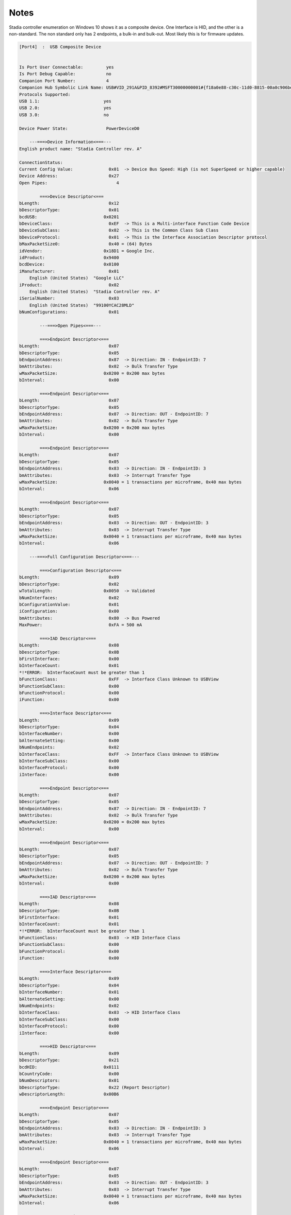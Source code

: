 Notes 
=====

Stadia controller enumeration on Windows 10 shows it as a composite device. One Interface is HID, and the other is a non-standard. The non standard only has 2 endpoints, a bulk-in and bulk-out. Most likely this is for firmware updates. 

.. code:: 
    
    [Port4]  :  USB Composite Device


    Is Port User Connectable:         yes
    Is Port Debug Capable:            no
    Companion Port Number:            4
    Companion Hub Symbolic Link Name: USB#VID_291A&PID_8392#MSFT30000000001#{f18a0e88-c30c-11d0-8815-00a0c906bed8}
    Protocols Supported:
    USB 1.1:                         yes
    USB 2.0:                         yes
    USB 3.0:                         no

    Device Power State:               PowerDeviceD0

        ---===>Device Information<===---
    English product name: "Stadia Controller rev. A"

    ConnectionStatus:                  
    Current Config Value:              0x01  -> Device Bus Speed: High (is not SuperSpeed or higher capable)
    Device Address:                    0x27
    Open Pipes:                           4

            ===>Device Descriptor<===
    bLength:                           0x12
    bDescriptorType:                   0x01
    bcdUSB:                          0x0201
    bDeviceClass:                      0xEF  -> This is a Multi-interface Function Code Device
    bDeviceSubClass:                   0x02  -> This is the Common Class Sub Class
    bDeviceProtocol:                   0x01  -> This is the Interface Association Descriptor protocol
    bMaxPacketSize0:                   0x40 = (64) Bytes
    idVendor:                        0x18D1 = Google Inc.
    idProduct:                       0x9400
    bcdDevice:                       0x0100
    iManufacturer:                     0x01
        English (United States)  "Google LLC"
    iProduct:                          0x02
        English (United States)  "Stadia Controller rev. A"
    iSerialNumber:                     0x03
        English (United States)  "99100YCAC28MLD"
    bNumConfigurations:                0x01

            ---===>Open Pipes<===---

            ===>Endpoint Descriptor<===
    bLength:                           0x07
    bDescriptorType:                   0x05
    bEndpointAddress:                  0x87  -> Direction: IN - EndpointID: 7
    bmAttributes:                      0x02  -> Bulk Transfer Type
    wMaxPacketSize:                  0x0200 = 0x200 max bytes
    bInterval:                         0x00

            ===>Endpoint Descriptor<===
    bLength:                           0x07
    bDescriptorType:                   0x05
    bEndpointAddress:                  0x07  -> Direction: OUT - EndpointID: 7
    bmAttributes:                      0x02  -> Bulk Transfer Type
    wMaxPacketSize:                  0x0200 = 0x200 max bytes
    bInterval:                         0x00

            ===>Endpoint Descriptor<===
    bLength:                           0x07
    bDescriptorType:                   0x05
    bEndpointAddress:                  0x83  -> Direction: IN - EndpointID: 3
    bmAttributes:                      0x03  -> Interrupt Transfer Type
    wMaxPacketSize:                  0x0040 = 1 transactions per microframe, 0x40 max bytes
    bInterval:                         0x06

            ===>Endpoint Descriptor<===
    bLength:                           0x07
    bDescriptorType:                   0x05
    bEndpointAddress:                  0x03  -> Direction: OUT - EndpointID: 3
    bmAttributes:                      0x03  -> Interrupt Transfer Type
    wMaxPacketSize:                  0x0040 = 1 transactions per microframe, 0x40 max bytes
    bInterval:                         0x06

        ---===>Full Configuration Descriptor<===---

            ===>Configuration Descriptor<===
    bLength:                           0x09
    bDescriptorType:                   0x02
    wTotalLength:                    0x0050  -> Validated
    bNumInterfaces:                    0x02
    bConfigurationValue:               0x01
    iConfiguration:                    0x00
    bmAttributes:                      0x80  -> Bus Powered
    MaxPower:                          0xFA = 500 mA

            ===>IAD Descriptor<===
    bLength:                           0x08
    bDescriptorType:                   0x0B
    bFirstInterface:                   0x00
    bInterfaceCount:                   0x01
    *!*ERROR:  bInterfaceCount must be greater than 1 
    bFunctionClass:                    0xFF  -> Interface Class Unknown to USBView
    bFunctionSubClass:                 0x00
    bFunctionProtocol:                 0x00
    iFunction:                         0x00

            ===>Interface Descriptor<===
    bLength:                           0x09
    bDescriptorType:                   0x04
    bInterfaceNumber:                  0x00
    bAlternateSetting:                 0x00
    bNumEndpoints:                     0x02
    bInterfaceClass:                   0xFF  -> Interface Class Unknown to USBView
    bInterfaceSubClass:                0x00
    bInterfaceProtocol:                0x00
    iInterface:                        0x00

            ===>Endpoint Descriptor<===
    bLength:                           0x07
    bDescriptorType:                   0x05
    bEndpointAddress:                  0x87  -> Direction: IN - EndpointID: 7
    bmAttributes:                      0x02  -> Bulk Transfer Type
    wMaxPacketSize:                  0x0200 = 0x200 max bytes
    bInterval:                         0x00

            ===>Endpoint Descriptor<===
    bLength:                           0x07
    bDescriptorType:                   0x05
    bEndpointAddress:                  0x07  -> Direction: OUT - EndpointID: 7
    bmAttributes:                      0x02  -> Bulk Transfer Type
    wMaxPacketSize:                  0x0200 = 0x200 max bytes
    bInterval:                         0x00

            ===>IAD Descriptor<===
    bLength:                           0x08
    bDescriptorType:                   0x0B
    bFirstInterface:                   0x01
    bInterfaceCount:                   0x01
    *!*ERROR:  bInterfaceCount must be greater than 1 
    bFunctionClass:                    0x03  -> HID Interface Class
    bFunctionSubClass:                 0x00
    bFunctionProtocol:                 0x00
    iFunction:                         0x00

            ===>Interface Descriptor<===
    bLength:                           0x09
    bDescriptorType:                   0x04
    bInterfaceNumber:                  0x01
    bAlternateSetting:                 0x00
    bNumEndpoints:                     0x02
    bInterfaceClass:                   0x03  -> HID Interface Class
    bInterfaceSubClass:                0x00
    bInterfaceProtocol:                0x00
    iInterface:                        0x00

            ===>HID Descriptor<===
    bLength:                           0x09
    bDescriptorType:                   0x21
    bcdHID:                          0x0111
    bCountryCode:                      0x00
    bNumDescriptors:                   0x01
    bDescriptorType:                   0x22 (Report Descriptor)
    wDescriptorLength:               0x00B6

            ===>Endpoint Descriptor<===
    bLength:                           0x07
    bDescriptorType:                   0x05
    bEndpointAddress:                  0x83  -> Direction: IN - EndpointID: 3
    bmAttributes:                      0x03  -> Interrupt Transfer Type
    wMaxPacketSize:                  0x0040 = 1 transactions per microframe, 0x40 max bytes
    bInterval:                         0x06

            ===>Endpoint Descriptor<===
    bLength:                           0x07
    bDescriptorType:                   0x05
    bEndpointAddress:                  0x03  -> Direction: OUT - EndpointID: 3
    bmAttributes:                      0x03  -> Interrupt Transfer Type
    wMaxPacketSize:                  0x0040 = 1 transactions per microframe, 0x40 max bytes
    bInterval:                         0x06

            ===>BOS Descriptor<===
    bLength:                           0x05
    bDescriptorType:                   0x0F
    wTotalLength:                      0x0039
    bNumDeviceCaps:                    0x02

            ===>Platform Capability Descriptor<===
    bLength:                           0x18
    bDescriptorType:                   0x10
    bDevCapabilityType:                0x05
    bReserved:                         0x00
    Platform Capability UUID:          3408B638-09A9-47A0-8BFD-A0768815B665
    00 01 01 00 

            ===>Platform Capability Descriptor<===
    bLength:                           0x1C
    bDescriptorType:                   0x10
    bDevCapabilityType:                0x05
    bReserved:                         0x00
    Platform Capability UUID:          D8DD60DF-4589-4CC7-9CD2-659D9E648A9F
    00 00 03 06 B2 00 02 00 
